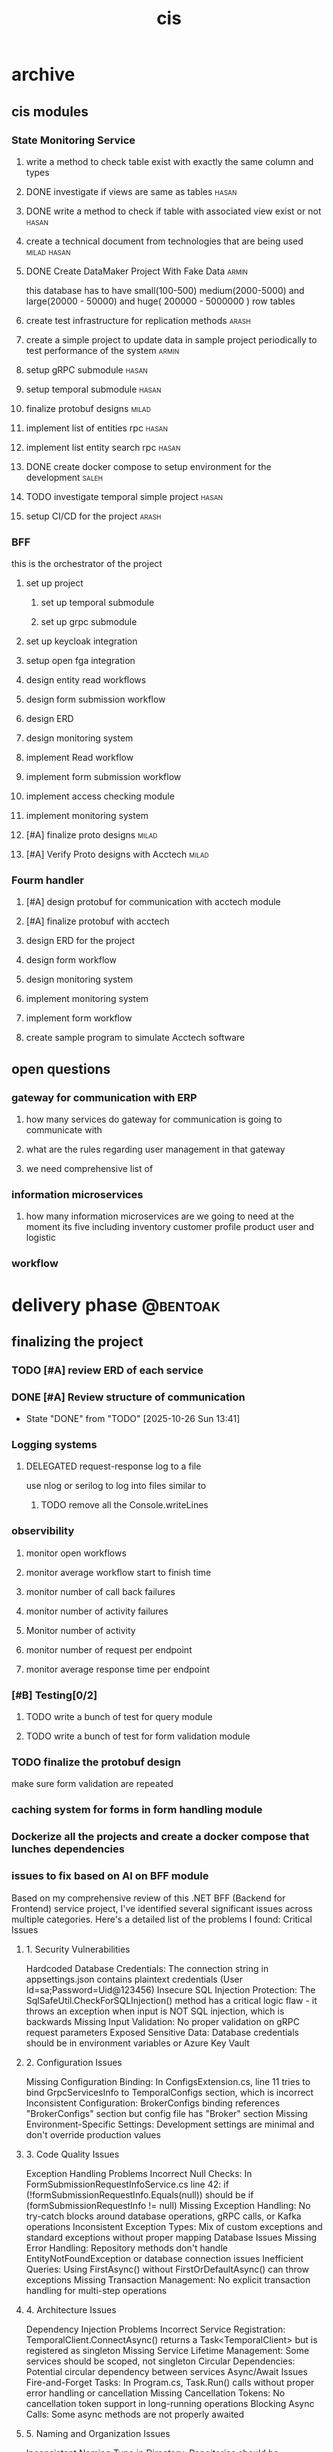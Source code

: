 :PROPERTIES:
:ID:       B5B37EB3-FEAE-45DC-B1B3-DCC82B6D64FF
:END:
#+title: cis

* archive
** cis modules
*** State Monitoring Service
**** write a method to check table exist with exactly the same column and types
**** DONE investigate if views are same as tables                     :hasan:
**** DONE write a method to check if table with associated view exist or not :hasan:
**** create a technical document from technologies that are being used :milad:hasan:
**** DONE Create DataMaker Project With Fake Data                     :armin:
this database has to have small(100-500) medium(2000-5000) and large(20000 - 50000) and huge( 200000 - 5000000 ) row tables
**** create test infrastructure for replication methods               :arash:
**** create a simple project to update data in sample project periodically to test performance of the system :armin:
**** setup gRPC submodule                                             :hasan:
**** setup temporal submodule                                         :hasan:
**** finalize protobuf designs                                        :milad:
**** implement list of entities rpc                                   :hasan:
**** implement list entity search rpc                                 :hasan:
**** DONE create docker compose to setup environment for the development :saleh:
**** TODO investigate temporal simple project                         :hasan:
**** setup CI/CD for the project                                      :arash:
*** BFF
this is the orchestrator of the project
**** set up project 
***** set up temporal submodule
***** set up grpc submodule
**** set up keycloak integration
**** setup open fga  integration
**** design entity read workflows
**** design form submission workflow
**** design ERD
**** design monitoring system
**** implement Read workflow
**** implement form submission workflow 
**** implement access checking module
**** implement monitoring system
**** [#A] finalize proto designs                                      :milad:
**** [#A] Verify Proto designs with Acctech                           :milad:
*** Fourm handler
**** [#A] design protobuf for communication with acctech module
**** [#A] finalize protobuf with acctech
**** design ERD for the project
**** design form workflow
**** design monitoring system
**** implement monitoring system
**** implement form workflow
**** create sample program to simulate Acctech software

** open questions
*** gateway for communication with ERP
**** how many services do gateway for communication is going to communicate with
**** what are the rules regarding user management in that gateway
**** we need comprehensive list of 
*** information microservices
**** how many information microservices are we going to need at the moment its five including inventory customer profile product user and logistic
*** workflow 
* delivery phase                                                   :@bentoak:
** finalizing the project
*** TODO [#A] review ERD of each service
SCHEDULED: <2025-10-27 Mon>
:LOGBOOK:
- State "TODO"       from              [2025-10-23 Thu 23:31]
:END:
*** DONE [#A] Review structure of communication
CLOSED: [2025-10-26 Sun 13:41] SCHEDULED: <2025-10-24 Fri>
- State "DONE"       from "TODO"       [2025-10-26 Sun 13:41]
:LOGBOOK:
- State "TODO"       from              [2025-10-24 Fri 10:56]
:END:
*** Logging systems
:LOGBOOK:
- State "TODO"       from              [2025-10-23 Thu 23:31]
:END:
**** DELEGATED request-response log to a file
:LOGBOOK:
- State "DELEGATED"  from "NEXT"       [2025-10-24 Fri 10:57]
- State "NEXT"       from              [2025-10-24 Fri 10:57]
:END:
use nlog or serilog to log into files similar to 
***** TODO remove all the Console.writeLines
:LOGBOOK:
- State "TODO"       from              [2025-10-24 Fri 12:26]
:END:
*** observibility
**** monitor open workflows
**** monitor average workflow start to finish time
**** monitor number of call back failures
**** monitor number of activity failures
**** Monitor number of activity
**** monitor number of request per endpoint
**** monitor average response time per endpoint
*** [#B] Testing[0/2]
:LOGBOOK:
- State "TODO"       from              [2025-10-23 Thu 23:31]
:END:
**** TODO write a bunch of test for query module
:LOGBOOK:
- State "TODO"       from              [2025-10-23 Thu 23:32]
:END:
**** TODO write a bunch of test for form validation module
:LOGBOOK:
- State "TODO"       from              [2025-10-23 Thu 23:32]
:END:
*** TODO finalize the protobuf design
SCHEDULED: <2025-10-23 Thu>
:LOGBOOK:
- State "TODO"       from              [2025-10-23 Thu 23:40]
:END:
make sure form validation are repeated
*** caching system for forms in form handling module
*** Dockerize all the projects and create a docker compose that lunches dependencies
*** issues to fix based on AI on BFF module
Based on my comprehensive review of this .NET BFF (Backend for Frontend) service project, I've identified several significant issues across multiple categories. Here's a detailed list of the problems I found:
Critical Issues
**** 1. Security Vulnerabilities
Hardcoded Database Credentials: The connection string in appsettings.json contains plaintext credentials (User Id=sa;Password=Uid@123456)
Insecure SQL Injection Protection: The SqlSafeUtil.CheckForSQLInjection() method has a critical logic flaw - it throws an exception when input is NOT SQL injection, which is backwards
Missing Input Validation: No proper validation on gRPC request parameters
Exposed Sensitive Data: Database credentials should be in environment variables or Azure Key Vault
**** 2. Configuration Issues
Missing Configuration Binding: In ConfigsExtension.cs, line 11 tries to bind GrpcServicesInfo to TemporalConfigs section, which is incorrect
Inconsistent Configuration: BrokerConfigs binding references "BrokerConfigs" section but config file has "Broker" section
Missing Environment-Specific Settings: Development settings are minimal and don't override production values
**** 3. Code Quality Issues
Exception Handling Problems
Incorrect Null Checks: In FormSubmissionRequestInfoService.cs line 42: if (!formSubmissionRequestInfo.Equals(null)) should be if (formSubmissionRequestInfo != null)
Missing Exception Handling: No try-catch blocks around database operations, gRPC calls, or Kafka operations
Inconsistent Exception Types: Mix of custom exceptions and standard exceptions without proper mapping
Database Issues
Missing Error Handling: Repository methods don't handle EntityNotFoundException or database connection issues
Inefficient Queries: Using FirstAsync() without FirstOrDefaultAsync() can throw exceptions
Missing Transaction Management: No explicit transaction handling for multi-step operations
**** 4. Architecture Issues
Dependency Injection Problems
Incorrect Service Registration: TemporalClient.ConnectAsync() returns a Task<TemporalClient> but is registered as singleton
Missing Service Lifetime Management: Some services should be scoped, not singleton
Circular Dependencies: Potential circular dependency between services
Async/Await Issues
Fire-and-Forget Tasks: In Program.cs, Task.Run() calls without proper error handling or cancellation
Missing Cancellation Tokens: No cancellation token support in long-running operations
Blocking Async Calls: Some async methods are not properly awaited
**** 5. Naming and Organization Issues
Inconsistent Naming
Typo in Directory: Repoitories should be Repositories
Inconsistent Namespace: Mix of BffService.Core and StateMonitoring.Data namespaces
Inconsistent Property Naming: Some properties use { set; get; } while others use { get; set; }
Missing Documentation
No XML Documentation: Methods lack proper documentation
Missing README: No project documentation or setup instructions
No API Documentation: gRPC services lack proper documentation
**** 6. Performance Issues
Resource Management
Missing Using Statements: Kafka producer/consumer not properly disposed
Memory Leaks: Potential memory leaks in long-running services
No Connection Pooling: Database connections not optimized
Logging Issues
Inconsistent Logging: Mix of ILogger and Console.WriteLine
Missing Structured Logging: No correlation IDs or request tracing
Sensitive Data Logging: Potential logging of sensitive information
**** 7. Missing Features
Monitoring and Observability
No Health Checks: Missing health check endpoints
No Metrics: No application metrics or performance counters
No Distributed Tracing: No correlation between services
Testing
No Unit Tests: No test project found
No Integration Tests: No API or database integration tests
No Test Configuration: No separate test configuration files
**** 8. Deployment Issues
Production Readiness
Missing Docker Configuration: No Dockerfile or containerization
No CI/CD Pipeline: No build or deployment automation
Missing Environment Configuration: No production-specific settings
Recommendations
**** Immediate Fixes:
***** Fix the SQL injection logic in SqlSafeUtil
***** Move database credentials to environment variables
***** Fix the configuration binding issues
***** Add proper exception handling
**** Short-term Improvements:
***** Add comprehensive error handling
***** Implement proper logging
***** Add health checks
***** Fix async/await patterns
**** Long-term Enhancements:
***** Add comprehensive testing
***** Implement monitoring and observability
***** Add security scanning
***** Improve documentation
*** issues to fix based on AI on Form handler Module
*** issues to fix based on AI on State monitoring Module
**** 1. SQL Injection Vulnerabilities
Location: SqlCommandGenerator.cs, BffSqlCommandGenerator.cs
Issue: Direct string concatenation in SQL queries without proper parameterization
Examples:

  // Line 10 in SqlCommandGenerator.cs
  $"SELECT * FROM INFORMATION_SCHEMA.TABLES WHERE TABLE_SCHEMA = 'dbo' AND TABLE_TYPE = 'BASE TABLE' AND TABLE_NAME = \'{tableName}\'"
  // Line 14 in SqlCommandGenerator.cs
  $"DROP TABLE \"{tableName}\""

### **Examples:**

**** 2. Hardcoded Database Credentials
Location: appsettings.json
Issue: Plaintext database passwords in configuration
Example: "Password=Uid@123456"
**** 3. Inadequate SQL Injection Protection
Location: SqlSafeUtil.cs
Issue: The SQL injection check logic is fundamentally flawed
Problems:
Logic is inverted (throws exception when NO injection is detected)
Blacklist approach is easily bypassed
Only checks for specific patterns, not comprehensive
Code Quality Issues
**** 4. Poor Error Handling
Location: Multiple files
Issues:
Generic exception catching without specific handling
Missing null checks in critical paths
Inconsistent error response patterns
**** 5. Resource Management Problems
Location: DatabaseHelper.cs
Issue: Missing proper disposal patterns
Example: No explicit disposal of SqlDataReader
**** 6. Inconsistent Logging
Location: Multiple services
Issue: Creating logger factories in constructors instead of using dependency injection
Example:
**** 7. Poor Naming Conventions
Examples:
getConnection() should be GetConnection()
generateResultDic() should be GenerateResultDictionary()
fixString() should be SanitizeString()
Architecture Issues
**** 8. Tight Coupling
Location: Throughout the codebase
Issue: Services directly instantiating dependencies instead of using DI properly
**** 9. Missing Abstraction Layers
Issue: No interfaces for services, making testing difficult
Impact: Hard to mock dependencies for unit testing
**** 10. Inconsistent Data Access Patterns
Location: DataRepository.cs
Issue: Mix of static and instance methods without clear pattern
Configuration Issues
**** 11. Missing Environment-Specific Configurations
Issue: appsettings.Development.json is nearly empty
Impact: No proper environment separation
**** 12. Hardcoded Values
Location: Multiple files
Issue: Magic numbers and strings throughout codebase
Example: TimeSpan.FromSeconds(tableInfo.CheckTableChangesInterval)
Performance Issues
**** 13. Inefficient Database Operations
Location: DataService.cs
Issues:
No connection pooling configuration
Multiple database round trips for simple operations
No caching mechanisms
**** 14. Blocking Operations
Location: Program.cs
Issue:
Documentation Issues
**** 15. Inadequate Documentation
Location: README.md
Issue: Contains only GitLab template content, no project-specific documentation
**** 16. Missing Code Comments
Issue: Complex business logic lacks explanatory comments
Dependency Issues
**** 17. Outdated Dependencies
Location: StateMonitoring.Data.csproj
Issue: Some packages may have newer versions with security fixes
Example: Microsoft.Data.SqlClient version 6.0.2
**** 18. Missing Dependency Validation
Issue: No version constraints or vulnerability scanning
Data Handling Issues
**** 19. Unsafe Type Conversions
Location: CommonSqlUtils.cs
Issue: Direct casting without validation
Example: bool.Parse($"{value}") without null checks
**** 20. Inconsistent Data Formatting
Location: CommonSqlUtils.cs
Issue: Custom date formatting instead of using standard SQL date formats
Temporal Workflow Issues
**** 21. Workflow Management Problems
Location: WorkflowOrchestrator.cs
Issues:
No proper workflow lifecycle management
Potential memory leaks with workflow ID dictionary
No error handling for workflow failures
22. Signal Handling Issues
Location: MainWorkflow.cs
Issue: Simple boolean flag for signal handling is not robust
gRPC Service Issues
**** 23. Inconsistent Response Handling
Location: StateMonitoringGrpcService.cs
Issue: Different error handling patterns across methods
**** 24. Missing Input Validation
Issue: No validation of gRPC request parameters before processing
Examine project structure and configuration files
Review code quality, patterns, and best practices
Check for security vulnerabilities and issues
Analyze dependencies and configuration
Evaluate architecture and design patterns
Compile comprehensive list of identified issues
Recommendations for Immediate Action
**** High Priority (Fix Immediately)
***** Fix SQL injection vulnerabilities - Use parameterized queries
***** Remove hardcoded credentials - Use environment variables or secure configuration
***** Fix the SQL injection check logic in SqlSafeUtil.cs
***** Add proper error handling and logging
**** Medium Priority
***** Refactor to use proper dependency injection
***** Add unit tests with proper mocking
***** Implement proper resource disposal
***** Add input validation for all public methods
**** Low Priority
***** Improve documentation
***** Update dependencies
***** Add performance monitoring
***** Implement caching strategies
*** [[file:~/orgs/State-monnitoring-code-review-issues.org][state monitoring issues]]
*** [[file:~/orgs/cis-bff-code-review-issues.org][bff issues]]
** handover process
*** documentations
**** create ERD and data dictionary
**** create basic structure of project document
**** create all the dependencies and nuggets we are using
** setting up demo for next week
*** receive data for forms
*** set up an environment for full end to end test
*** set up environment in ATS
*** get the connection for devops
*** kubernates environment
**** Kafka vs 
**** rabit
***** quaron type queue 
**** minio Issue
